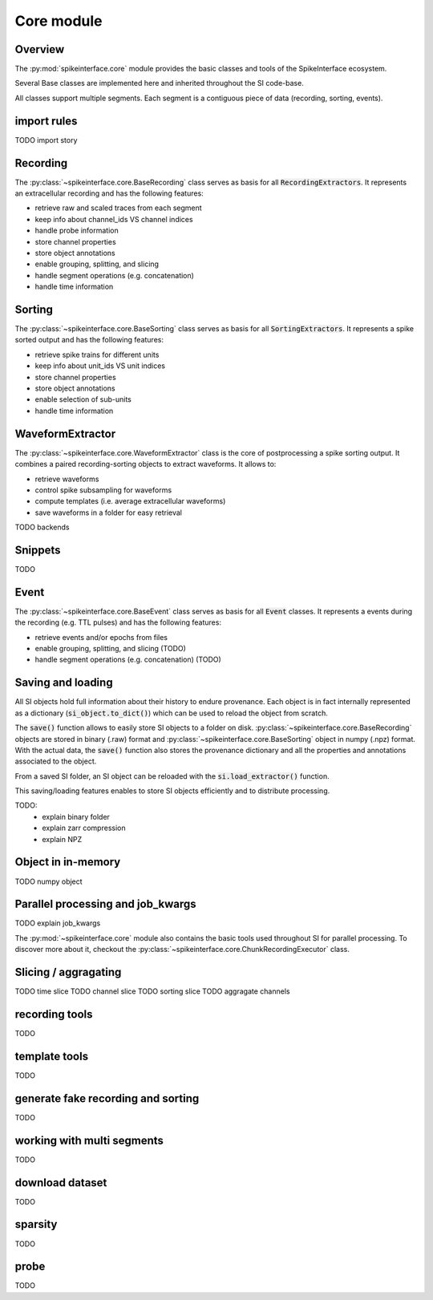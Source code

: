 Core module
===========

Overview
--------

The :py:mod:`spikeinterface.core` module provides the basic classes and tools of the SpikeInterface ecosystem.

Several Base classes are implemented here and inherited throughout the SI code-base.

All classes support multiple segments. Each segment is a contiguous piece of data (recording, sorting, events).

import rules
------------

TODO import story


Recording
---------

The :py:class:`~spikeinterface.core.BaseRecording` class serves as basis for all
:code:`RecordingExtractors`.
It represents an extracellular recording and has the following features:

* retrieve raw and scaled traces from each segment
* keep info about channel_ids VS channel indices
* handle probe information
* store channel properties
* store object annotations
* enable grouping, splitting, and slicing
* handle segment operations (e.g. concatenation)
* handle time information


Sorting
-------

The :py:class:`~spikeinterface.core.BaseSorting` class serves as basis for all :code:`SortingExtractors`.
It represents a spike sorted output and has the following features:

* retrieve spike trains for different units
* keep info about unit_ids VS unit indices
* store channel properties
* store object annotations
* enable selection of sub-units
* handle time information



WaveformExtractor
-----------------

The :py:class:`~spikeinterface.core.WaveformExtractor` class is the core of postprocessing a spike sorting output.
It combines a paired recording-sorting objects to extract waveforms.
It allows to:

* retrieve waveforms
* control spike subsampling for waveforms
* compute templates (i.e. average extracellular waveforms)
* save waveforms in a folder for easy retrieval

TODO backends

Snippets
--------

TODO

Event
-----

The :py:class:`~spikeinterface.core.BaseEvent` class serves as basis for all :code:`Event` classes.
It represents a events during the recording (e.g. TTL pulses) and has the following features:

* retrieve events and/or epochs from files
* enable grouping, splitting, and slicing (TODO)
* handle segment operations (e.g. concatenation) (TODO)


Saving and loading
------------------

All SI objects hold full information about their history to endure provenance. Each object is in fact internally
represented as a dictionary (:code:`si_object.to_dict()`) which can be used to reload the object from scratch.

The :code:`save()` function allows to easily store SI objects to a folder on disk.
:py:class:`~spikeinterface.core.BaseRecording` objects are stored in binary (.raw) format  and
:py:class:`~spikeinterface.core.BaseSorting` object in numpy (.npz) format. With the actual data, the :code:`save()`
function also stores the provenance dictionary and all the properties and annotations associated to the object.

From a saved SI folder, an SI object can be reloaded with the :code:`si.load_extractor()` function.

This saving/loading features enables to store SI objects efficiently and to distribute processing.

TODO:
  * explain binary folder
  * explain zarr  compression
  * explain NPZ


Object in in-memory
-------------------

TODO numpy object


Parallel processing and job_kwargs
----------------------------------

TODO explain job_kwargs


The :py:mod:`~spikeinterface.core` module also contains the basic tools used throughout SI for parallel processing.
To discover more about it, checkout the :py:class:`~spikeinterface.core.ChunkRecordingExecutor` class.


Slicing / aggragating
---------------------

TODO time slice
TODO channel slice
TODO sorting slice
TODO aggragate channels

recording tools
---------------

TODO


template tools
--------------

TODO


generate fake recording and sorting
-----------------------------------

TODO

working with multi segments
---------------------------

TODO

download dataset
----------------

TODO


sparsity
--------

TODO



probe
-----

TODO
